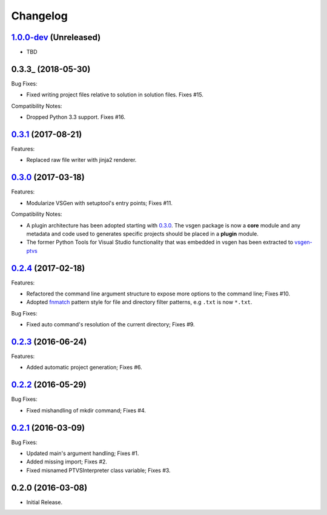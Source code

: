 Changelog
=========

1.0.0-dev_ (Unreleased)
-----------------------
- TBD

0.3.3_ (2018-05-30)
-------------------
Bug Fixes:

- Fixed writing project files relative to solution in solution files. Fixes #15.

Compatibility Notes:

- Dropped Python 3.3 support. Fixes #16.

0.3.1_ (2017-08-21)
-------------------
Features:

- Replaced raw file writer with jinja2 renderer.

0.3.0_ (2017-03-18) 
-------------------
Features:

- Modularize VSGen with setuptool's entry points; Fixes #11.

Compatibility Notes:

- A plugin architecture has been adopted starting with 0.3.0_.  The vsgen package is now a **core** module and any metadata and code used to generates specific projects should be placed in a **plugin** module.
- The former Python Tools for Visual Studio functionality that was embedded in vsgen has been extracted to `vsgen-ptvs <https://pypi.python.org/pypi/vsgen-ptvs>`_

0.2.4_ (2017-02-18) 
-------------------
Features:

- Refactored the command line argument structure to expose more options to the command line; Fixes #10.
- Adopted fnmatch_ pattern style for file and directory filter patterns, e.g ``.txt`` is now ``*.txt``.

Bug Fixes:

- Fixed auto command's resolution of the current directory; Fixes #9.

0.2.3_ (2016-06-24) 
-------------------
Features:

- Added automatic project generation; Fixes #6.

0.2.2_ (2016-05-29) 
-------------------
Bug Fixes:

- Fixed mishandling of mkdir command; Fixes #4.

0.2.1_ (2016-03-09) 
-------------------
Bug Fixes:

- Updated main's argument handling; Fixes #1.
- Added missing import; Fixes #2.
- Fixed misnamed PTVSInterpreter class variable; Fixes #3.

0.2.0  (2016-03-08)
-------------------
- Initial Release.

.. _0.3.2: https://github.com/dbarsam/python-vsgen/compare/0.3.1...0.3.2
.. _0.3.1: https://github.com/dbarsam/python-vsgen/compare/0.3.0...0.3.1
.. _0.3.0: https://github.com/dbarsam/python-vsgen/compare/0.2.4...0.3.0
.. _0.2.4: https://github.com/dbarsam/python-vsgen/compare/0.2.3...0.2.4
.. _0.2.3: https://github.com/dbarsam/python-vsgen/compare/0.2.2...0.2.3
.. _0.2.2: https://github.com/dbarsam/python-vsgen/compare/0.2.1...0.2.2
.. _0.2.1: https://github.com/dbarsam/python-vsgen/compare/0.2.0...0.2.1
.. _1.0.0-dev: https://github.com/dbarsam/python-vsgen/compare/0.3.0...HEAD
.. _fnmatch: https://docs.python.org/2/library/fnmatch.html
